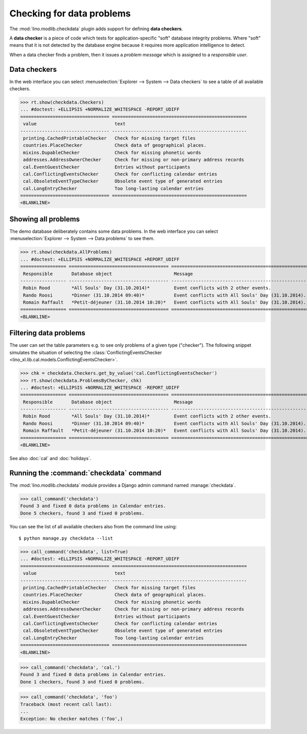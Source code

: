 .. _book.specs.checkdata:

==========================
Checking for data problems
==========================

.. to test just this doc:

    $ doctest docs/specs/checkdata.rst

    >>> from lino import startup
    >>> startup('lino_book.projects.min9.settings.doctests')
    >>> from lino.api.doctest import *
    >>> from django.core.management import call_command

The :mod:`lino.modlib.checkdata` plugin adds support for defining
**data checkers**.

A **data checker** is a piece of code which tests for
application-specific "soft" database integrity problems.  Where "soft"
means that it is not detected by the database engine because it
requires more application intelligence to detect.

When a data checker finds a problem, then it issues a *problem
message* which is assigned to a *responsible user*.


Data checkers
=============

In the web interface you can select :menuselection:`Explorer -->
System --> Data checkers` to see a table of all available
checkers.

.. 
    >>> show_menu_path(checkdata.Checkers)
    Explorer --> System --> Data checkers
    
>>> rt.show(checkdata.Checkers)
... #doctest: +ELLIPSIS +NORMALIZE_WHITESPACE -REPORT_UDIFF
================================= ==================================================
 value                             text
--------------------------------- --------------------------------------------------
 printing.CachedPrintableChecker   Check for missing target files
 countries.PlaceChecker            Check data of geographical places.
 mixins.DupableChecker             Check for missing phonetic words
 addresses.AddressOwnerChecker     Check for missing or non-primary address records
 cal.EventGuestChecker             Entries without participants
 cal.ConflictingEventsChecker      Check for conflicting calendar entries
 cal.ObsoleteEventTypeChecker      Obsolete event type of generated entries
 cal.LongEntryChecker              Too long-lasting calendar entries
================================= ==================================================
<BLANKLINE>


Showing all problems
====================

The demo database deliberately contains some data problems.
In the web interface you can select :menuselection:`Explorer -->
System --> Data problems` to see them.

..
    >>> show_menu_path(checkdata.AllProblems)
    Explorer --> System --> Data problems


>>> rt.show(checkdata.AllProblems)
... #doctest: +ELLIPSIS +NORMALIZE_WHITESPACE +REPORT_UDIFF
================= ===================================== =================================================== ========================================
 Responsible       Database object                       Message                                             Checker
----------------- ------------------------------------- --------------------------------------------------- ----------------------------------------
 Robin Rood        *All Souls' Day (31.10.2014)*         Event conflicts with 2 other events.                Check for conflicting calendar entries
 Rando Roosi       *Dinner (31.10.2014 09:40)*           Event conflicts with All Souls' Day (31.10.2014).   Check for conflicting calendar entries
 Romain Raffault   *Petit-déjeuner (31.10.2014 10:20)*   Event conflicts with All Souls' Day (31.10.2014).   Check for conflicting calendar entries
================= ===================================== =================================================== ========================================
<BLANKLINE>



Filtering data problems
=======================

The user can set the table parameters e.g. to see only problems of a
given type ("checker"). The following snippet simulates the situation
of selecting the :class:`ConflictingEventsChecker
<lino_xl.lib.cal.models.ConflictingEventsChecker>`.

>>> chk = checkdata.Checkers.get_by_value('cal.ConflictingEventsChecker')
>>> rt.show(checkdata.ProblemsByChecker, chk)
... #doctest: +ELLIPSIS +NORMALIZE_WHITESPACE -REPORT_UDIFF
================= ===================================== ===================================================
 Responsible       Database object                       Message
----------------- ------------------------------------- ---------------------------------------------------
 Robin Rood        *All Souls' Day (31.10.2014)*         Event conflicts with 2 other events.
 Rando Roosi       *Dinner (31.10.2014 09:40)*           Event conflicts with All Souls' Day (31.10.2014).
 Romain Raffault   *Petit-déjeuner (31.10.2014 10:20)*   Event conflicts with All Souls' Day (31.10.2014).
================= ===================================== ===================================================
<BLANKLINE>

See also :doc:`cal` and :doc:`holidays`.


Running the :command:`checkdata` command
========================================

The :mod:`lino.modlib.checkdata` module provides a Django admin
command named :manage:`checkdata`.

>>> call_command('checkdata')
Found 3 and fixed 0 data problems in Calendar entries.
Done 5 checkers, found 3 and fixed 0 problems.

You can see the list of all available checkers also from the command
line using::

    $ python manage.py checkdata --list

>>> call_command('checkdata', list=True)
... #doctest: +ELLIPSIS +NORMALIZE_WHITESPACE -REPORT_UDIFF
================================= ==================================================
 value                             text
--------------------------------- --------------------------------------------------
 printing.CachedPrintableChecker   Check for missing target files
 countries.PlaceChecker            Check data of geographical places.
 mixins.DupableChecker             Check for missing phonetic words
 addresses.AddressOwnerChecker     Check for missing or non-primary address records
 cal.EventGuestChecker             Entries without participants
 cal.ConflictingEventsChecker      Check for conflicting calendar entries
 cal.ObsoleteEventTypeChecker      Obsolete event type of generated entries
 cal.LongEntryChecker              Too long-lasting calendar entries
================================= ==================================================
<BLANKLINE>


>>> call_command('checkdata', 'cal.')
Found 3 and fixed 0 data problems in Calendar entries.
Done 1 checkers, found 3 and fixed 0 problems.

>>> call_command('checkdata', 'foo')
Traceback (most recent call last):
...
Exception: No checker matches ('foo',)



